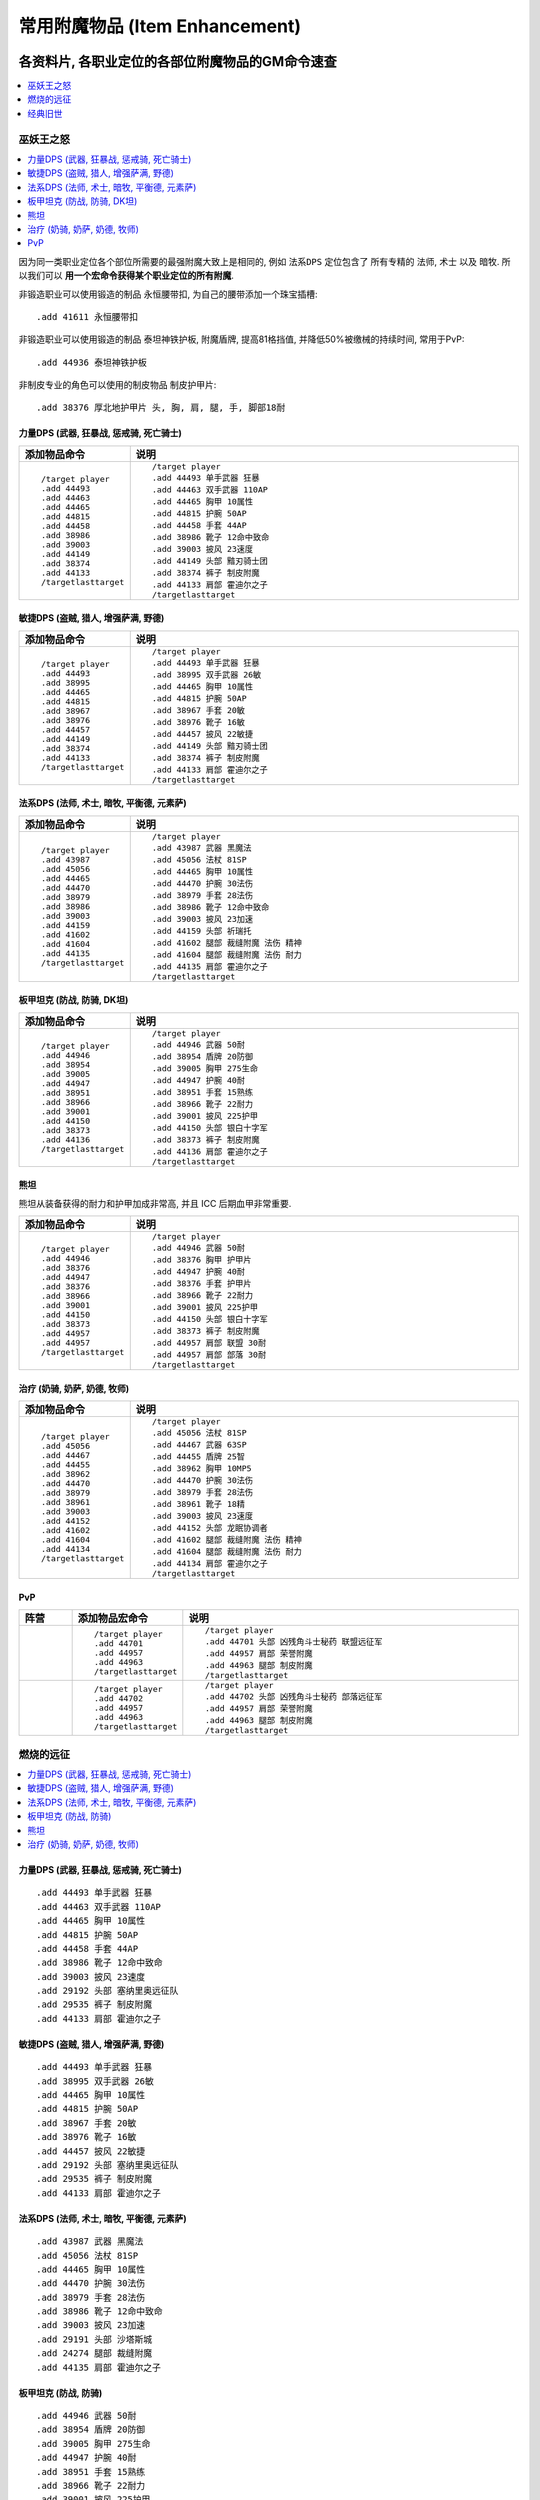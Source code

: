 .. _常用附魔物品GM命令:

常用附魔物品 (Item Enhancement)
==============================================================================
.. image:: /_static/image/trade-skill/enchanting.png
.. image:: /_static/image/trade-goods/enchanting/enchantment-scroll.png


各资料片, 各职业定位的各部位附魔物品的GM命令速查
------------------------------------------------------------------------------
.. contents::
    :class: this-will-duplicate-information-and-it-is-still-useful-here
    :depth: 1
    :local:


巫妖王之怒
~~~~~~~~~~~~~~~~~~~~~~~~~~~~~~~~~~~~~~~~~~~~~~~~~~~~~~~~~~~~~~~~~~~~~~~~~~~~~~
.. contents::
    :class: this-will-duplicate-information-and-it-is-still-useful-here
    :depth: 1
    :local:

因为同一类职业定位各个部位所需要的最强附魔大致上是相同的, 例如 ``法系DPS`` 定位包含了 所有专精的 ``法师``, ``术士`` 以及 ``暗牧``. 所以我们可以 **用一个宏命令获得某个职业定位的所有附魔**.

非锻造职业可以使用锻造的制品 ``永恒腰带扣``, 为自己的腰带添加一个珠宝插槽::

    .add 41611 永恒腰带扣

非锻造职业可以使用锻造的制品 ``泰坦神铁护板``, 附魔盾牌, 提高81格挡值, 并降低50%被缴械的持续时间, 常用于PvP::

    .add 44936 泰坦神铁护板

非制皮专业的角色可以使用的制皮物品 ``制皮护甲片``::

    .add 38376 厚北地护甲片 头, 胸, 肩, 腿, 手, 脚部18耐


.. _Lv80-力量DPS-附魔物品-GM命令:

力量DPS (武器, 狂暴战, 惩戒骑, 死亡骑士)
++++++++++++++++++++++++++++++++++++++++++++++++++++++++++++++++++++++++++++++
.. list-table::
    :widths: 10 60
    :header-rows: 1

    * - 添加物品命令
      - 说明
    * - ::

            /target player
            .add 44493
            .add 44463
            .add 44465
            .add 44815
            .add 44458
            .add 38986
            .add 39003
            .add 44149
            .add 38374
            .add 44133
            /targetlasttarget
      - ::

            /target player
            .add 44493 单手武器 狂暴
            .add 44463 双手武器 110AP
            .add 44465 胸甲 10属性
            .add 44815 护腕 50AP
            .add 44458 手套 44AP
            .add 38986 靴子 12命中致命
            .add 39003 披风 23速度
            .add 44149 头部 黯刃骑士团
            .add 38374 裤子 制皮附魔
            .add 44133 肩部 霍迪尔之子
            /targetlasttarget


.. _Lv80-敏捷DPS-附魔物品-GM命令:

敏捷DPS (盗贼, 猎人, 增强萨满, 野德)
++++++++++++++++++++++++++++++++++++++++++++++++++++++++++++++++++++++++++++++
.. list-table::
    :widths: 10 60
    :header-rows: 1

    * - 添加物品命令
      - 说明
    * - ::

            /target player
            .add 44493
            .add 38995
            .add 44465
            .add 44815
            .add 38967
            .add 38976
            .add 44457
            .add 44149
            .add 38374
            .add 44133
            /targetlasttarget
      - ::

            /target player
            .add 44493 单手武器 狂暴
            .add 38995 双手武器 26敏
            .add 44465 胸甲 10属性
            .add 44815 护腕 50AP
            .add 38967 手套 20敏
            .add 38976 靴子 16敏
            .add 44457 披风 22敏捷
            .add 44149 头部 黯刃骑士团
            .add 38374 裤子 制皮附魔
            .add 44133 肩部 霍迪尔之子
            /targetlasttarget


.. _Lv80-法系DPS-附魔物品-GM命令:

法系DPS (法师, 术士, 暗牧, 平衡德, 元素萨)
++++++++++++++++++++++++++++++++++++++++++++++++++++++++++++++++++++++++++++++
.. list-table::
    :widths: 10 60
    :header-rows: 1

    * - 添加物品命令
      - 说明
    * - ::

            /target player
            .add 43987
            .add 45056
            .add 44465
            .add 44470
            .add 38979
            .add 38986
            .add 39003
            .add 44159
            .add 41602
            .add 41604
            .add 44135
            /targetlasttarget
      - ::

            /target player
            .add 43987 武器 黑魔法
            .add 45056 法杖 81SP
            .add 44465 胸甲 10属性
            .add 44470 护腕 30法伤
            .add 38979 手套 28法伤
            .add 38986 靴子 12命中致命
            .add 39003 披风 23加速
            .add 44159 头部 祈瑞托
            .add 41602 腿部 裁缝附魔 法伤 精神
            .add 41604 腿部 裁缝附魔 法伤 耐力
            .add 44135 肩部 霍迪尔之子
            /targetlasttarget


.. _Lv80-板甲坦克-附魔物品-GM命令:

板甲坦克 (防战, 防骑, DK坦)
++++++++++++++++++++++++++++++++++++++++++++++++++++++++++++++++++++++++++++++
.. list-table::
    :widths: 10 60
    :header-rows: 1

    * - 添加物品命令
      - 说明
    * - ::

            /target player
            .add 44946
            .add 38954
            .add 39005
            .add 44947
            .add 38951
            .add 38966
            .add 39001
            .add 44150
            .add 38373
            .add 44136
            /targetlasttarget
      - ::

            /target player
            .add 44946 武器 50耐
            .add 38954 盾牌 20防御
            .add 39005 胸甲 275生命
            .add 44947 护腕 40耐
            .add 38951 手套 15熟练
            .add 38966 靴子 22耐力
            .add 39001 披风 225护甲
            .add 44150 头部 银白十字军
            .add 38373 裤子 制皮附魔
            .add 44136 肩部 霍迪尔之子
            /targetlasttarget


.. _Lv80-熊坦-附魔物品-GM命令:

熊坦
++++++++++++++++++++++++++++++++++++++++++++++++++++++++++++++++++++++++++++++
熊坦从装备获得的耐力和护甲加成非常高, 并且 ICC 后期血甲非常重要.

.. list-table::
    :widths: 10 60
    :header-rows: 1

    * - 添加物品命令
      - 说明
    * - ::

            /target player
            .add 44946
            .add 38376
            .add 44947
            .add 38376
            .add 38966
            .add 39001
            .add 44150
            .add 38373
            .add 44957
            .add 44957
            /targetlasttarget
      - ::

            /target player
            .add 44946 武器 50耐
            .add 38376 胸甲 护甲片
            .add 44947 护腕 40耐
            .add 38376 手套 护甲片
            .add 38966 靴子 22耐力
            .add 39001 披风 225护甲
            .add 44150 头部 银白十字军
            .add 38373 裤子 制皮附魔
            .add 44957 肩部 联盟 30耐
            .add 44957 肩部 部落 30耐
            /targetlasttarget


.. _Lv80-治疗-附魔物品-GM命令:

治疗 (奶骑, 奶萨, 奶德, 牧师)
++++++++++++++++++++++++++++++++++++++++++++++++++++++++++++++++++++++++++++++
.. list-table::
    :widths: 10 60
    :header-rows: 1

    * - 添加物品命令
      - 说明
    * - ::

            /target player
            .add 45056
            .add 44467
            .add 44455
            .add 38962
            .add 44470
            .add 38979
            .add 38961
            .add 39003
            .add 44152
            .add 41602
            .add 41604
            .add 44134
            /targetlasttarget

      - ::

            /target player
            .add 45056 法杖 81SP
            .add 44467 武器 63SP
            .add 44455 盾牌 25智
            .add 38962 胸甲 10MP5
            .add 44470 护腕 30法伤
            .add 38979 手套 28法伤
            .add 38961 靴子 18精
            .add 39003 披风 23速度
            .add 44152 头部 龙眠协调者
            .add 41602 腿部 裁缝附魔 法伤 精神
            .add 41604 腿部 裁缝附魔 法伤 耐力
            .add 44134 肩部 霍迪尔之子
            /targetlasttarget


.. _Lv80-PvP-附魔物品-GM命令:

PvP
++++++++++++++++++++++++++++++++++++++++++++++++++++++++++++++++++++++++++++++
.. list-table::
    :widths: 10 10 60
    :header-rows: 1

    * - 阵营
      - 添加物品宏命令
      - 说明
    * - .. image:: /_static/image/faction-icon/alliance.png
      - ::

            /target player
            .add 44701
            .add 44957
            .add 44963
            /targetlasttarget

      - ::

            /target player
            .add 44701 头部 凶残角斗士秘药 联盟远征军
            .add 44957 肩部 荣誉附魔
            .add 44963 腿部 制皮附魔
            /targetlasttarget
    * - .. image:: /_static/image/faction-icon/horde.png
      - ::

            /target player
            .add 44702
            .add 44957
            .add 44963
            /targetlasttarget

      - ::

            /target player
            .add 44702 头部 凶残角斗士秘药 部落远征军
            .add 44957 肩部 荣誉附魔
            .add 44963 腿部 制皮附魔
            /targetlasttarget


燃烧的远征
~~~~~~~~~~~~~~~~~~~~~~~~~~~~~~~~~~~~~~~~~~~~~~~~~~~~~~~~~~~~~~~~~~~~~~~~~~~~~~
.. contents::
    :class: this-will-duplicate-information-and-it-is-still-useful-here
    :depth: 1
    :local:

.. _Lv70-力量DPS-附魔物品-GM命令:

力量DPS (武器, 狂暴战, 惩戒骑, 死亡骑士)
++++++++++++++++++++++++++++++++++++++++++++++++++++++++++++++++++++++++++++++
::

    .add 44493 单手武器 狂暴
    .add 44463 双手武器 110AP
    .add 44465 胸甲 10属性
    .add 44815 护腕 50AP
    .add 44458 手套 44AP
    .add 38986 靴子 12命中致命
    .add 39003 披风 23速度
    .add 29192 头部 塞纳里奥远征队
    .add 29535 裤子 制皮附魔
    .add 44133 肩部 霍迪尔之子


.. _Lv70-敏捷DPS-附魔物品-GM命令:

敏捷DPS (盗贼, 猎人, 增强萨满, 野德)
++++++++++++++++++++++++++++++++++++++++++++++++++++++++++++++++++++++++++++++
::

    .add 44493 单手武器 狂暴
    .add 38995 双手武器 26敏
    .add 44465 胸甲 10属性
    .add 44815 护腕 50AP
    .add 38967 手套 20敏
    .add 38976 靴子 16敏
    .add 44457 披风 22敏捷
    .add 29192 头部 塞纳里奥远征队
    .add 29535 裤子 制皮附魔
    .add 44133 肩部 霍迪尔之子


.. _Lv70-法系DPS-附魔物品-GM命令:

法系DPS (法师, 术士, 暗牧, 平衡德, 元素萨)
++++++++++++++++++++++++++++++++++++++++++++++++++++++++++++++++++++++++++++++
::

    .add 43987 武器 黑魔法
    .add 45056 法杖 81SP
    .add 44465 胸甲 10属性
    .add 44470 护腕 30法伤
    .add 38979 手套 28法伤
    .add 38986 靴子 12命中致命
    .add 39003 披风 23加速
    .add 29191 头部 沙塔斯城
    .add 24274 腿部 裁缝附魔
    .add 44135 肩部 霍迪尔之子


.. _Lv70-板甲坦克-附魔物品-GM命令:

板甲坦克 (防战, 防骑)
++++++++++++++++++++++++++++++++++++++++++++++++++++++++++++++++++++++++++++++
::

    .add 44946 武器 50耐
    .add 38954 盾牌 20防御
    .add 39005 胸甲 275生命
    .add 44947 护腕 40耐
    .add 38951 手套 15熟练
    .add 38966 靴子 22耐力
    .add 39001 披风 225护甲
    .add 29186 头部 时光之穴
    .add 29536 裤子 制皮附魔
    .add 44136 肩部 霍迪尔之子


.. _Lv70-熊坦-附魔物品-GM命令:

熊坦
++++++++++++++++++++++++++++++++++++++++++++++++++++++++++++++++++++++++++++++
熊坦从装备获得的耐力和护甲加成非常高, 并且 ICC 后期血甲非常重要:

::

    .add 44946 武器 50耐
    .add 38376 胸甲 护甲片
    .add 44947 护腕 40耐
    .add 38376 手套 护甲片
    .add 38966 靴子 22耐力
    .add 39001 披风 225护甲
    .add 29186 头部 时光之穴
    .add 29536 裤子 制皮附魔
    .add 44957 肩部 联盟 30耐
    .add 44957 肩部 部落 30耐


.. _Lv70-治疗-附魔物品-GM命令:

治疗 (奶骑, 奶萨, 奶德, 牧师)
++++++++++++++++++++++++++++++++++++++++++++++++++++++++++++++++++++++++++++++
::

    .add 45056 法杖 81SP
    .add 44467 武器 63SP
    .add 44455 盾牌 25智
    .add 38962 胸甲 10MP5
    .add 44470 护腕 30法伤
    .add 38979 手套 28法伤
    .add 38961 靴子 18精
    .add 39003 披风 23速度
    .add 41602 裤子 裁缝附魔
    .add 44134 肩部 霍迪尔之子

联盟::

    .add 29189 头部 荣誉堡

部落::

    .add 29190 头部 萨尔玛


经典旧世
~~~~~~~~~~~~~~~~~~~~~~~~~~~~~~~~~~~~~~~~~~~~~~~~~~~~~~~~~~~~~~~~~~~~~~~~~~~~~~
.. contents::
    :class: this-will-duplicate-information-and-it-is-still-useful-here
    :depth: 1
    :local:

注:

- 头腿最佳附魔为 :ref:`祖尔格拉布职业附魔 <ZugEnchant>`
- 肩膀最佳附魔为 :ref:`纳克萨玛斯冰龙附魔 <NaxxEnchant>`


.. _Lv60-力量DPS-附魔物品-GM命令:

力量DPS 力量DPS (武器, 狂暴战, 惩戒骑, 死亡骑士)
++++++++++++++++++++++++++++++++++++++++++++++++++++++++++++++++++++++++++++++
经典旧世没有设计武器战士和惩戒骑士的DPS输出的附魔, 祖格的附魔不适用, 所以只能用厄运头腿附魔了:

.. list-table::
    :widths: 10 60
    :header-rows: 1

    * - 添加物品命令
      - 说明
    * - ::

            /target player
            .add 38870
            .add 38873
            .add 38891
            .add 38865
            .add 38854
            .add 38857
            .add 38862
            .add 11645
            .add 23548
            .add 11645
            /targetlasttarget

      - ::

            /target player
            .add 38870 主手 5伤害
            .add 38873 副手 十字军
            .add 38891 披风 15火炕
            .add 38865 胸部 4全属性
            .add 38854 护腕 9力
            .add 38857 手 7力
            .add 38862 脚 7耐
            .add 11645 头 8力
            .add 23548 肩部 冰龙附魔
            .add 11645 腿部 8力量
            /targetlasttarget


.. _Lv60-敏捷DPS-附魔物品-GM命令:

敏捷DPS (盗贼, 猎人, 增强萨满, 野德)
++++++++++++++++++++++++++++++++++++++++++++++++++++++++++++++++++++++++++++++
.. list-table::
    :widths: 10 10 10 60
    :header-rows: 1

    * - 职业
      - 注释
      - 添加物品宏命令
      - 说明
    * - .. image:: /_static/image/class-icon/06-Rogue.png
      - 盗贼, 武器伤害很重要, 攻击频率高, 容易触发十字军效果
      - ::

            /target player
            .add 38870
            .add 38873
            .add 19784 2
            .add 38891
            .add 38865
            .add 38855
            .add 38856
            .add 38863
            .add 23548
            /targetlasttarget

      - ::

            /target player
            .add 38870 主手 5伤害
            .add 38873 副手 十字军
            .add 19784 2 头 腿 祖格附魔
            .add 38891 披风 15火炕
            .add 38865 胸部 4全属性
            .add 38855 护腕 9耐
            .add 38856 手套 7敏
            .add 38863 靴子 7敏
            .add 23548 肩部 冰龙附魔
            /targetlasttarget
    * - .. image:: /_static/image/class-icon/04-Hunter.png
      - 猎人, 敏捷收益高
      - ::

            /target player
            .add 38880 2
            .add 19785 2
            .add 38891
            .add 38865
            .add 38855
            .add 38856
            .add 38863
            .add 23548
            /targetlasttarget

      - ::

            /target player
            .add 38880 2 主手 副手 15敏
            .add 19785 2 头 腿 祖格附魔
            .add 38891 披风 15火炕
            .add 38865 胸部 4全属性
            .add 38855 护腕 9耐
            .add 38856 手套 7敏
            .add 38863 靴子 7敏
            .add 23548 肩部 冰龙附魔
            /targetlasttarget
    * - .. image:: /_static/image/class-icon/05-Shaman.png
      - 增强萨和野德没有对应的祖格附魔, 只能用厄运的
      - ::

            /target player
            .add 38880 2
            .add 11647 2
            .add 38891
            .add 38865
            .add 38855
            .add 38856
            .add 38863
            .add 23548
            /targetlasttarget

      - ::

            /target player
            .add 38880 2 主手 副手 15敏
            .add 11647 2 头 腿 8敏捷 厄运附魔
            .add 38891 披风 15火炕
            .add 38865 胸部 4全属性
            .add 38855 护腕 9耐
            .add 38856 手套 7敏
            .add 38863 靴子 7敏
            .add 23548 肩部 冰龙附魔
            /targetlasttarget


.. _Lv60-法系DPS-附魔物品-GM命令:

法系DPS (法师, 术士, 暗牧, 平衡德, 元素萨)
++++++++++++++++++++++++++++++++++++++++++++++++++++++++++++++++++++++++++++++
.. list-table::
    :widths: 10 10 60
    :header-rows: 1

    * - 职业
      - 添加物品命令
      - 说明
    * - .. image:: /_static/image/class-icon/05-Shaman.png
      - ::

            /target player
            .add 19786 2
            .add 38877
            .add 38860
            .add 38891
            .add 38867
            .add 38882
            .add 38889
            .add 38862
            .add 23545
            /targetlasttarget
      - ::

            /target player
            .add 19786 2 头 腿 萨满头 祖格附魔
            .add 38877 武器 30SP
            .add 38860 盾牌 4MP5
            .add 38891 披风 15火炕
            .add 38867 胸部 100法力
            .add 38882 护腕 15SP
            .add 38889 手套 16SP
            .add 38862 靴子 7耐
            .add 23545 肩部 冰龙附魔
            /targetlasttarget
    * - .. image:: /_static/image/class-icon/07-Druid.png
      - ::

            /target player
            .add 19790 2
            .add 38877
            .add 38860
            .add 38891
            .add 38867
            .add 38882
            .add 38889
            .add 38862
            .add 23545
            /targetlasttarget
      - ::

            /target player
            .add 19790 2 头 腿 德鲁伊 祖格附魔
            .add 38877 武器 30SP
            .add 38860 盾牌 4MP5
            .add 38891 披风 15火炕
            .add 38867 胸部 100法力
            .add 38882 护腕 15SP
            .add 38889 手套 16SP
            .add 38862 靴子 7耐
            .add 23545 肩部 冰龙附魔
            /targetlasttarget
    * - .. image:: /_static/image/class-icon/08-Mage.png
      - ::

            /target player
            .add 19787
            .add 38877
            .add 38860
            .add 38891
            .add 38867
            .add 38882
            .add 38889
            .add 38862
            .add 23545
            /targetlasttarget
      - ::

            /target player
            .add 19787 2 头 腿 法师 祖格附魔
            .add 38877 武器 30SP
            .add 38860 盾牌 4MP5
            .add 38891 披风 15火炕
            .add 38867 胸部 100法力
            .add 38882 护腕 15SP
            .add 38889 手套 16SP
            .add 38862 靴子 7耐
            .add 23545 肩部 冰龙附魔
            /targetlasttarget
    * - .. image:: /_static/image/class-icon/09-Warlock.png
      - ::

            /target player
            .add 19788 2
            .add 38877
            .add 38860
            .add 38891
            .add 38867
            .add 38882
            .add 38889
            .add 38862
            .add 23545
            /targetlasttarget
      - ::

            /target player
            .add 19788 2 头 腿 术士 祖格附魔
            .add 38877 武器 30SP
            .add 38860 盾牌 4MP5
            .add 38891 披风 15火炕
            .add 38867 胸部 100法力
            .add 38882 护腕 15SP
            .add 38889 手套 16SP
            .add 38862 靴子 7耐
            .add 23545 肩部 冰龙附魔
            /targetlasttarget
    * - .. image:: /_static/image/class-icon/10-Priest.png
      - ::

            /target player
            .add 19789 2
            .add 38877
            .add 38860
            .add 38891
            .add 38867
            .add 38882
            .add 38889
            .add 38862
            .add 23545
            /targetlasttarget
      - ::

            /target player
            .add 19789 2 头 腿 牧师 祖格附魔
            .add 38877 武器 30SP
            .add 38860 盾牌 4MP5
            .add 38891 披风 15火炕
            .add 38867 胸部 100法力
            .add 38882 护腕 15SP
            .add 38889 手套 16SP
            .add 38862 靴子 7耐
            .add 23545 肩部 冰龙附魔
            /targetlasttarget


.. _Lv60-坦克-附魔物品-GM命令:

坦克 (防战, 防骑, 死亡骑士, 熊坦)
++++++++++++++++++++++++++++++++++++++++++++++++++++++++++++++++++++++++++++++
.. list-table::
    :widths: 10 10 60
    :header-rows: 1

    * - 职业
      - 添加物品命令
      - 说明
    * - .. image:: /_static/image/class-icon/01-Warrior.png
      - ::

            /target player
            .add 19782 2
            .add 38880 2
            .add 38861
            .add 38859
            .add 38866
            .add 38855
            .add 38890
            .add 38862
            .add 23549
            /targetlasttarget
      - ::

            /target player
            .add 19782 2 头 腿 防战 祖格附魔
            .add 38880 武器 15敏
            .add 38861 盾牌 7耐
            .add 38859 披风 70护甲
            .add 38866 胸部 100生命
            .add 38855 护腕 9耐
            .add 38890 手套 15敏
            .add 38862 靴子 7耐
            .add 23549 肩部 冰龙附魔
            /targetlasttarget
    * - .. image:: /_static/image/class-icon/02-Paladin.png
      - ::

            /target player
            .add 19783 2
            .add 38880 2
            .add 38861
            .add 38859
            .add 38866
            .add 38855
            .add 38890
            .add 38862
            .add 23549
            /targetlasttarget
      - ::

            /target player
            .add 19783 2 头 腿 防骑 祖格附魔
            .add 38880 武器 15敏
            .add 38861 盾牌 7耐
            .add 38859 披风 70护甲
            .add 38866 胸部 100生命
            .add 38855 护腕 9耐
            .add 38890 手套 15敏
            .add 38862 靴子 7耐
            .add 23549 肩部 冰龙附魔
            /targetlasttarget
    * - .. image:: /_static/image/class-icon/03-DeathKnight.png
      - ::

            /target player
            .add 11642 2
            .add 38880 2
            .add 38859
            .add 38866
            .add 38855
            .add 38890
            .add 38862
            .add 23549
            /targetlasttarget
      - ::

            /target player
            .add 11642 2 头 腿 100生命 厄运附魔
            .add 38880 2 武器 15敏
            .add 38859 披风 70护甲
            .add 38866 胸部 100生命
            .add 38855 护腕 9耐
            .add 38890 手套 15敏
            .add 38862 靴子 7耐
            .add 23549 肩部 冰龙附魔
            /targetlasttarget
    * - .. image:: /_static/image/class-icon/07-Druid.png
      - ::

            /target player
            .add 11642 2
            .add 38880
            .add 38859
            .add 38866
            .add 38855
            .add 38890
            .add 38862
            .add 23549
            /targetlasttarget
      - ::

            /target player
            .add 11642 2 头 腿 100生命 厄运附魔
            .add 38880 武器 15敏
            .add 38859 披风 70护甲
            .add 38866 胸部 100生命
            .add 38855 护腕 9耐
            .add 38890 手套 15敏
            .add 38862 靴子 7耐
            .add 23549 肩部 冰龙附魔
            /targetlasttarget


.. _所有附魔物品速查:

所有附魔物品速查
------------------------------------------------------------------------------
.. contents::
    :class: this-will-duplicate-information-and-it-is-still-useful-here
    :depth: 1
    :local:

.. jinja:: doc_data

    {% for item in doc_data.lt_list_item_enhancement() %}
    {{ item.render() }}
    {% endfor %}

